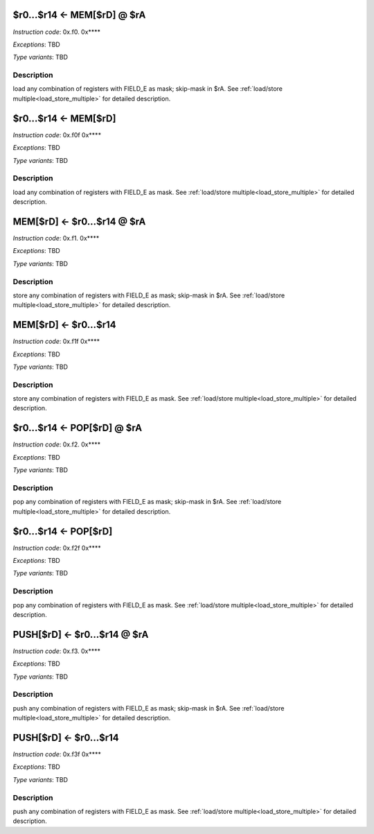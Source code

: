 .. _r0...r14_eq_mem_rd_@_ra:

$r0...$r14 <- MEM[$rD] @ $rA
----------------------------

*Instruction code*: 0x.f0. 0x****

*Exceptions*: TBD

*Type variants*: TBD

Description
~~~~~~~~~~~

load any combination of registers with FIELD_E as mask; skip-mask in $rA. See :ref:`load/store multiple<load_store_multiple>` for detailed description.


.. _r0...r14_eq_mem_rd:

$r0...$r14 <- MEM[$rD]
----------------------

*Instruction code*: 0x.f0f 0x****

*Exceptions*: TBD

*Type variants*: TBD

Description
~~~~~~~~~~~

load any combination of registers with FIELD_E as mask. See :ref:`load/store multiple<load_store_multiple>` for detailed description.


.. _mem_rd_eq_r0...r14_@_ra:

MEM[$rD] <- $r0...$r14 @ $rA
----------------------------

*Instruction code*: 0x.f1. 0x****

*Exceptions*: TBD

*Type variants*: TBD

Description
~~~~~~~~~~~

store any combination of registers with FIELD_E as mask; skip-mask in $rA. See :ref:`load/store multiple<load_store_multiple>` for detailed description.


.. _mem_rd_eq_r0...r14:

MEM[$rD] <- $r0...$r14
----------------------

*Instruction code*: 0x.f1f 0x****

*Exceptions*: TBD

*Type variants*: TBD

Description
~~~~~~~~~~~

store any combination of registers with FIELD_E as mask. See :ref:`load/store multiple<load_store_multiple>` for detailed description.


.. _r0...r14_eq_pop_rd_@_ra:

$r0...$r14 <- POP[$rD] @ $rA
----------------------------

*Instruction code*: 0x.f2. 0x****

*Exceptions*: TBD

*Type variants*: TBD

Description
~~~~~~~~~~~

pop any combination of registers with FIELD_E as mask; skip-mask in $rA. See :ref:`load/store multiple<load_store_multiple>` for detailed description.


.. _r0...r14_eq_pop_rd:

$r0...$r14 <- POP[$rD]
----------------------

*Instruction code*: 0x.f2f 0x****

*Exceptions*: TBD

*Type variants*: TBD

Description
~~~~~~~~~~~

pop any combination of registers with FIELD_E as mask. See :ref:`load/store multiple<load_store_multiple>` for detailed description.


.. _push_rd_eq_r0...r14_@_ra:

PUSH[$rD] <- $r0...$r14 @ $rA
-----------------------------

*Instruction code*: 0x.f3. 0x****

*Exceptions*: TBD

*Type variants*: TBD

Description
~~~~~~~~~~~

push any combination of registers with FIELD_E as mask; skip-mask in $rA. See :ref:`load/store multiple<load_store_multiple>` for detailed description.


.. _push_rd_eq_r0...r14:

PUSH[$rD] <- $r0...$r14
-----------------------

*Instruction code*: 0x.f3f 0x****

*Exceptions*: TBD

*Type variants*: TBD

Description
~~~~~~~~~~~

push any combination of registers with FIELD_E as mask. See :ref:`load/store multiple<load_store_multiple>` for detailed description.

